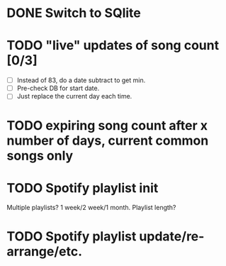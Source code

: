 * DONE Switch to SQlite
* TODO "live" updates of song count [0/3]
  - [ ] Instead of 83, do a date subtract to get min.
  - [ ] Pre-check DB for start date.
  - [ ] Just replace the current day each time.
* TODO expiring song count after x number of days, current common songs only
* TODO Spotify playlist init
  Multiple playlists? 1 week/2 week/1 month. Playlist length?
* TODO Spotify playlist update/re-arrange/etc.
